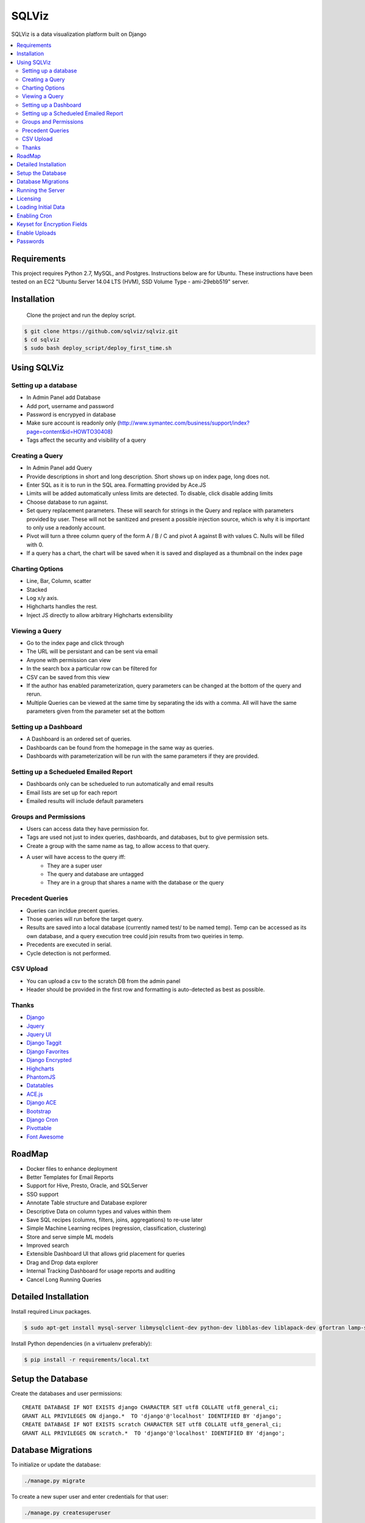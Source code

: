 SQLViz
=======

.. image:: https://circleci.com/gh/sqlviz/sqlviz/tree/master.svg?style=svg&circle-token=c5003ccfe0b8fbf630da12aeef19e81eb39efcca
    :target: https://circleci.com/gh/sqlviz/sqlviz/tree/master

.. image:: https://codecov.io/github/sqlviz/sqlviz/coverage.svg?token=LQPKDYzyKr&branch=master
    :target: https://codecov.io/github/sqlviz/sqlviz?branch=master

SQLViz is a data visualization platform built on Django



.. contents::
    :local:
    :depth: 2
    :backlinks: none

Requirements
------------

This project requires Python 2.7, MySQL, and Postgres.  Instructions below are for Ubuntu.  These instructions have been tested on an EC2 "Ubuntu Server 14.04 LTS (HVM), SSD Volume Type - ami-29ebb519" server.


Installation
------------

 Clone the project and run the deploy script.

.. code-block:: bash

    $ git clone https://github.com/sqlviz/sqlviz.git
    $ cd sqlviz
    $ sudo bash deploy_script/deploy_first_time.sh


Using SQLViz
------------

Setting up a database
~~~~~~~~~~~~~~~~~~~~~
* In Admin Panel add Database
* Add port, username and password
* Password is encrypyed in database
* Make sure account is readonly only (http://www.symantec.com/business/support/index?page=content&id=HOWTO30408)
* Tags affect the security and visibility of a query

Creating a Query
~~~~~~~~~~~~~~~~
* In Admin Panel add Query
* Provide descriptions in short and long description.  Short shows up on index page, long does not.
* Enter SQL as it is to run in the SQL area.  Formatting provided by Ace.JS
* Limits will be added automatically unless limits are detected.  To disable, click disable adding limits
* Choose database to run against.
* Set query replacement parameters.  These will search for strings in the Query and replace with parameters provided by user.  These will not be sanitized and present a possible injection source, which is why it is important to only use a readonly account.
* Pivot will turn a three column query of the form A / B / C and pivot A against B with values C.  Nulls will be filled with 0.
* If a query has a chart, the chart will be saved when it is saved and displayed as a thumbnail on the index page

Charting Options
~~~~~~~~~~~~~~~~
* Line, Bar, Column, scatter
* Stacked
* Log x/y axis.
* Highcharts handles the rest.
* Inject JS directly to allow arbitrary Highcharts extensibility

Viewing a Query
~~~~~~~~~~~~~~~
* Go to the index page and click through
* The URL will be persistant and can be sent via email
* Anyone with permission can view
* In the search box a particular row can be filtered for
* CSV can be saved from this view
* If the author has enabled parameterization, query parameters can be changed at the bottom of the query and rerun.
* Multiple Queries can be viewed at the same time by separating the ids with a comma.  All will have the same parameters given from the parameter set at the bottom

Setting up a Dashboard
~~~~~~~~~~~~~~~~~~~~~~
* A Dashboard is an ordered set of queries.
* Dashboards can be found from the homepage in the same way as queries.
* Dashboards with parameterization will be run with the same parameters if they are provided.

Setting up a Schedueled Emailed Report
~~~~~~~~~~~~~~~~~~~~~~~~~~~~~~~~~~~~~~
* Dashboards only can be schedueled to run automatically and email results
* Email lists are set up for each report
* Emailed results will include default parameters

Groups and Permissions
~~~~~~~~~~~~~~~~~~~~~~
* Users can access data they have permission for.
* Tags are used not just to index queries, dashboards, and databases, but to give permission sets.
* Create a group with the same name as tag, to allow access to that query.
* A user will have access to the query iff:
    * They are a super user
    * The query and database are untagged
    * They are in a group that shares a name with the database or the query

Precedent Queries
~~~~~~~~~~~~~~~~~
* Queries can incldue precent queries.
* Those queries will run before the target query.
* Results are saved into a local database (currently named test/ to be named temp).  Temp can be accessed as its own database, and a query execution tree could join results from two queiries in temp.
* Precedents are executed in serial.
* Cycle detection is not performed.

CSV Upload
~~~~~~~~~~
* You can upload a csv to the scratch DB from the admin panel
* Header should be provided in the first row and formatting is auto-detected as best as possible.

Thanks
~~~~~~
* `Django <https://www.djangoproject.com/>`_
* `Jquery <http://jquery.com/>`_
* `Jquery UI <http://jqueryui.com/>`_
* `Django Taggit <https://github.com/alex/django-taggit/>`_
* `Django Favorites <https://github.com/streema/django-favit/>`_
* `Django Encrypted <https://github.com/defrex/django-encrypted-fields/>`_
* `Highcharts <highcharts.com/>`_
* `PhantomJS <http://phantomjs.org/>`_
* `Datatables <datatables.net/>`_
* `ACE.js <http://ace.c9.io/>`_
* `Django ACE <https://github.com/bradleyayers/django-ace/>`_
* `Bootstrap <http://getbootstrap.com/>`_
* `Django Cron <https://github.com/kraiz/django-crontab/>`_
* `Pivottable <https://github.com/nicolaskruchten/pivottable/>`_
* `Font Awesome <fortawesome.github.io/Font-Awesome/>`_

RoadMap
-------
* Docker files to enhance deployment
* Better Templates for Email Reports
* Support for Hive, Presto, Oracle, and SQLServer
* SSO support
* Annotate Table structure and Database explorer
* Descriptive Data on column types and values within them
* Save SQL recipes (columns, filters, joins, aggregations) to re-use later 
* Simple Machine Learning recipes (regression, classification, clustering)
* Store and serve simple ML models
* Improved search
* Extensible Dashboard UI that allows grid placement for queries
* Drag and Drop data explorer
* Internal Tracking Dashboard for usage reports and auditing
* Cancel Long Running Queries

Detailed Installation
---------------------
Install required Linux packages.  

.. code-block:: bash

    $ sudo apt-get install mysql-server libmysqlclient-dev python-dev libblas-dev liblapack-dev gfortran lamp-server^ python-pip python-numpy python-psycopg2  python-psycopg2 libpq-dev libfreetype6-dev libxft-dev phantomjs libxml2-dev libxslt1-dev


Install Python dependencies (in a virtualenv preferably):

.. code-block:: bash

    $ pip install -r requirements/local.txt


Setup the Database
------------------

Create the databases and user permissions::

    CREATE DATABASE IF NOT EXISTS django CHARACTER SET utf8 COLLATE utf8_general_ci;
    GRANT ALL PRIVILEGES ON django.*  TO 'django'@'localhost' IDENTIFIED BY 'django';
    CREATE DATABASE IF NOT EXISTS scratch CHARACTER SET utf8 COLLATE utf8_general_ci;
    GRANT ALL PRIVILEGES ON scratch.*  TO 'django'@'localhost' IDENTIFIED BY 'django';

Database Migrations
-------------------

To initialize or update the database:

.. code-block:: bash

    ./manage.py migrate

To create a new super user and enter credentials for that user:

.. code-block:: bash

    ./manage.py createsuperuser


Running the Server
------------------

To start the Django server on port 8000:

.. code-block:: bash

    $ ./manage.py runserver 0.0.0.0:8000

Now visit http://localhost:7878/ in your browser, or the IP the server is running from.

Licensing
---------
* Highcharts licensing is required for Highcharts and Highmaps (each are separate).
    * http://shop.highsoft.com/highcharts.html
* Once license has been acquired, place Highcharts into the necassary folder.
.. code-block:: bash
    
    $ git clone https://github.com/highslide-software/highcharts.com.git website/static/Highcharts
    $ git clone https://github.com/highslide-software/highmaps-release.git website/static/Highmaps

Loading Initial Data
--------------------

Load data into to SQLViz so there is out of gate functionality

.. code-block:: bash

    $ python manage.py loaddata initial_data/djia_data.json 
    $ python manage.py loaddata initial_data/initial_data.json 
    

Enabling Cron
-------------

Execute to set up script to run reporting:

.. code-block:: bash

    $ python manage.py crontab add


Keyset for Encryption Fields
----------------------------

Create Django encrypted keys:

.. code-block:: bash

    $ rm -rf fieldkeys
    $ mkdir fieldkeys
    $ keyczart create --location=fieldkeys --purpose=crypt
    $ keyczart addkey --location=fieldkeys --status=primary --size=256

Enable Uploads
--------------

If running with Apache, you may need to grant access to media folder and the debug.log file

.. code-block:: bash

    $ chmod  -R 777 media
    $ chmod 777 debug.log


* First repo is fairly large.  You can checkout the alternative highcharts release branch into the js folder and also checking out the export branch separately.
* SQLViz does NOT include any warranty for the licenses of used software. 

Passwords
---------

* You can set up a passwords.json file in the sqlviz folder.  It is in the gitignore to avoid copy-ing passwords into a repo.  Email is used for automated reporting.
.. code-block:: javascript

    {
        "SECRET_KEY" : "",
        "EMAIL": {
            "EMAIL_HOST" : "smtp.gmail.com",
            "EMAIL_HOST_PASSWORD" : "",
            "EMAIL_HOST_USER" : "",
            "EMAIL_PORT" : 587,
            "EMAIL_USE_TLS" : true
        },
        "DJANGO" : {
            "DB_TYPE" : "",
            "USER" : "",
            "PWD" : "",
            "HOST" : "",
            "PORT" : "",
            "DB" : ""
        },
        "SCRATCH" : {
            "DB_TYPE" : "",
            "USER" : "",
            "PWD" : "",
            "HOST" : "",
            "PORT" : "",
            "DB" : ""
        }
    }
